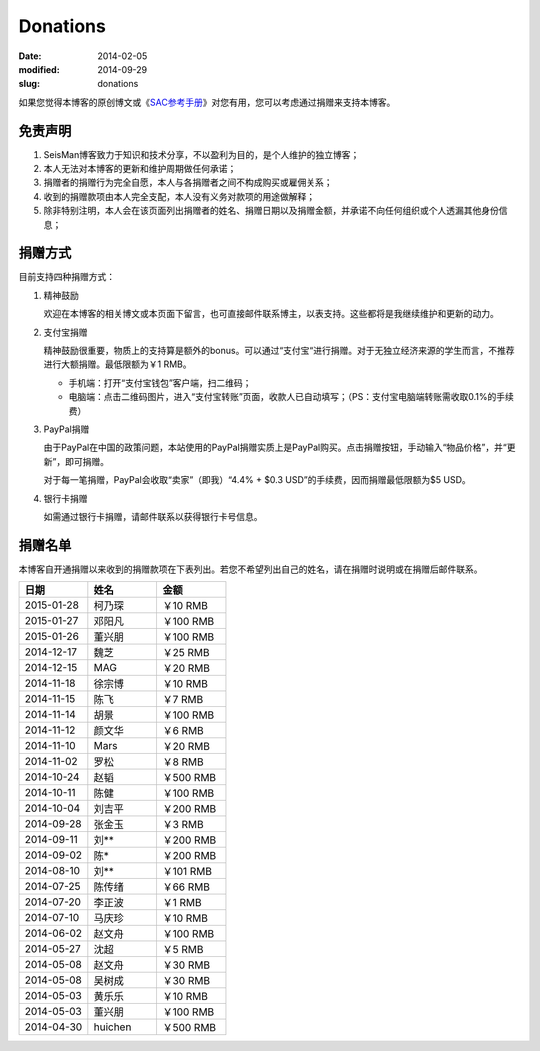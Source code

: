 Donations
#########

:date: 2014-02-05
:modified: 2014-09-29
:slug: donations

如果您觉得本博客的原创博文或《\ `SAC参考手册 <{filename}/SAC/2013-07-06_sac-manual.rst>`_\ 》对您有用，您可以考虑通过捐赠来支持本博客。

免责声明
=========

#. SeisMan博客致力于知识和技术分享，不以盈利为目的，是个人维护的独立博客；
#. 本人无法对本博客的更新和维护周期做任何承诺；
#. 捐赠者的捐赠行为完全自愿，本人与各捐赠者之间不构成购买或雇佣关系；
#. 收到的捐赠款项由本人完全支配，本人没有义务对款项的用途做解释；
#. 除非特别注明，本人会在该页面列出捐赠者的姓名、捐赠日期以及捐赠金额，并承诺不向任何组织或个人透漏其他身份信息；

捐赠方式
========

目前支持四种捐赠方式：

#. 精神鼓励

   欢迎在本博客的相关博文或本页面下留言，也可直接邮件联系博主，以表支持。这些都将是我继续维护和更新的动力。

#. 支付宝捐赠

   精神鼓励很重要，物质上的支持算是额外的bonus。可以通过“支付宝“进行捐赠。对于无独立经济来源的学生而言，不推荐进行大额捐赠。最低限额为￥1 RMB。

   .. raw:: html

      <center>
      <form action="https://shenghuo.alipay.com/send/payment/fill.htm" id="juanzeng" method="post" name="juanzeng" target="_blank" style="display:inline">
      <input type="image" src="theme/images/alipay.png" style="width: 154px;" border="0" name="submit" alt="支付宝捐赠"/>
      <input name="optEmail" type="hidden" value="seisman.info@gmail.com" />
      <input name="memo" type="hidden" value="" />
      <input id="payAmount" name="payAmount" type="hidden" value="" />
      <input id="title" name="title" type="hidden" value="" />
      </form>
      </center>

   - 手机端：打开“支付宝钱包”客户端，扫二维码；
   - 电脑端：点击二维码图片，进入“支付宝转账”页面，收款人已自动填写；（PS：支付宝电脑端转账需收取0.1%的手续费）

#. PayPal捐赠

   由于PayPal在中国的政策问题，本站使用的PayPal捐赠实质上是PayPal购买。点击捐赠按钮，手动输入“物品价格”，并“更新”，即可捐赠。

   对于每一笔捐赠，PayPal会收取“卖家”（即我）“4.4% + $0.3 USD”的手续费，因而捐赠最低限额为$5 USD。

   .. raw:: html

      <center>
      <form action="https://www.paypal.com/cgi-bin/webscr" method="post" target="_top">
      <input type="hidden" name="cmd" value="_xclick">
      <input type="hidden" name="business" value="seisman.info@gmail.com">
      <input type="hidden" name="item_name" value="Support SeisMan Blog">
      <input type="hidden" name="amount" value="">
      <input type="hidden" name="currency_code" value="USD">
      <input type="image" src="https://www.paypalobjects.com/en_US/i/btn/x-click-butcc-donate.gif" border="0"  style="border:0px;background:none;" name="submit" alt="PayPal - The safer, easier way to pay online">
      </form>
      </center>

#. 银行卡捐赠

   如需通过银行卡捐赠，请邮件联系以获得银行卡号信息。

捐赠名单
========

本博客自开通捐赠以来收到的捐赠款项在下表列出。若您不希望列出自己的姓名，请在捐赠时说明或在捐赠后邮件联系。

.. list-table::
   :widths:  10 10 10
   :header-rows: 1

   * - 日期
     - 姓名
     - 金额
   * - 2015-01-28
     - 柯乃琛
     - ￥10 RMB
   * - 2015-01-27
     - 邓阳凡
     - ￥100 RMB
   * - 2015-01-26
     - 董兴朋
     - ￥100 RMB
   * - 2014-12-17
     - 魏芝
     - ￥25 RMB
   * - 2014-12-15
     - MAG
     - ￥20 RMB
   * - 2014-11-18
     - 徐宗博
     - ￥10 RMB
   * - 2014-11-15
     - 陈飞
     - ￥7 RMB
   * - 2014-11-14
     - 胡景
     - ￥100 RMB
   * - 2014-11-12
     - 颜文华
     - ￥6 RMB
   * - 2014-11-10
     - Mars
     - ￥20 RMB
   * - 2014-11-02
     - 罗松
     - ￥8 RMB
   * - 2014-10-24
     - 赵韬
     - ￥500 RMB
   * - 2014-10-11
     - 陈健
     - ￥100 RMB
   * - 2014-10-04
     - 刘吉平
     - ￥200 RMB
   * - 2014-09-28
     - 张金玉
     - ￥3 RMB
   * - 2014-09-11
     - 刘**
     - ￥200 RMB
   * - 2014-09-02
     - 陈*
     - ￥200 RMB
   * - 2014-08-10
     - 刘**
     - ￥101 RMB
   * - 2014-07-25
     - 陈传绪
     - ￥66 RMB
   * - 2014-07-20
     - 李正波
     - ￥1 RMB
   * - 2014-07-10
     - 马庆珍
     - ￥10 RMB
   * - 2014-06-02
     - 赵文舟
     - ￥100 RMB
   * - 2014-05-27
     - 沈超
     - ￥5 RMB
   * - 2014-05-08
     - 赵文舟
     - ￥30 RMB
   * - 2014-05-08
     - 吴树成
     - ￥30 RMB
   * - 2014-05-03
     - 黄乐乐
     - ￥10 RMB
   * - 2014-05-03
     - 董兴朋
     - ￥100 RMB
   * - 2014-04-30
     - huichen
     - ￥500 RMB

